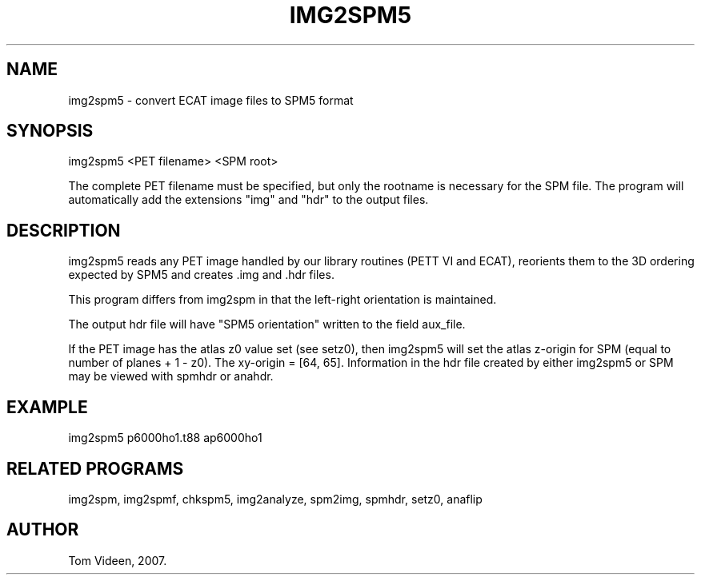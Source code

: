 .TH IMG2SPM5 1 "24-May-2007" "Neuroimaging Lab"

.SH NAME
img2spm5 - convert ECAT image files to SPM5 format

.SH SYNOPSIS
img2spm5 <PET filename> <SPM root>

The complete PET filename must be specified, but only the rootname is necessary for the SPM file.
The program will automatically add the extensions "img" and "hdr" to the output files.

.SH DESCRIPTION
img2spm5 reads any PET image handled by our library routines (PETT VI and ECAT),
reorients them to the 3D ordering expected by SPM5 and creates .img and .hdr files.

This program differs from img2spm in that the left-right orientation is maintained.

The output hdr file will have "SPM5 orientation" written to the field aux_file.

If the PET image has the atlas z0 value set (see setz0), then img2spm5
will set the atlas z-origin for SPM (equal to number of planes + 1 - z0).
The xy-origin = [64, 65].
Information in the hdr file created by either img2spm5 or SPM
may be viewed with spmhdr or anahdr.

.SH EXAMPLE
img2spm5 p6000ho1.t88 ap6000ho1

.SH RELATED PROGRAMS
img2spm, img2spmf, chkspm5, img2analyze, spm2img, spmhdr, setz0, anaflip

.SH AUTHOR
Tom Videen, 2007.
